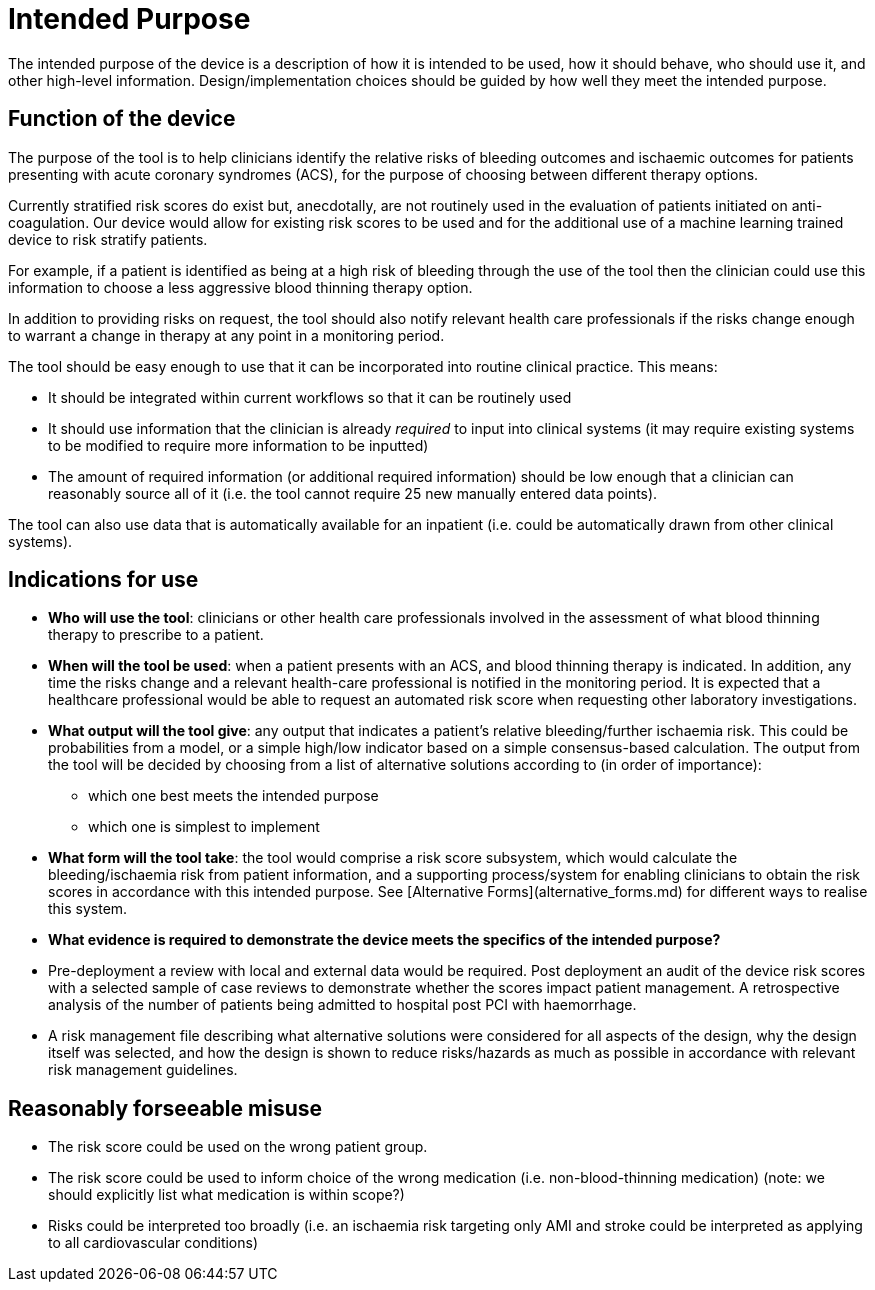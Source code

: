 = Intended Purpose

The intended purpose of the device is a description of how it is intended to be used, how it should behave, who should use it, and other high-level information. Design/implementation choices should be guided by how well they meet the intended purpose.

== Function of the device

The purpose of the tool is to help clinicians identify the relative risks of bleeding outcomes and ischaemic outcomes for patients presenting with acute coronary syndromes (ACS), for the purpose of choosing between different therapy options.

Currently stratified risk scores do exist but, anecdotally, are not routinely used in the evaluation of patients initiated on anti-coagulation.
Our device would allow for existing risk scores to be used and for the additional use of a machine learning trained device to risk stratify patients. 

For example, if a patient is identified as being at a high risk of bleeding through the use of the tool then the clinician could use this information to choose a less aggressive blood thinning therapy option.

In addition to providing risks on request, the tool should also notify relevant health care professionals if the risks change enough to warrant a change in therapy at any point in a monitoring period.

The tool should be easy enough to use that it can be incorporated into routine clinical practice. This means:

* It should be integrated within current workflows so that it can be routinely used
* It should use information that the clinician is already _required_ to input into clinical systems (it may require existing systems to be modified to require more information to be inputted)
* The amount of required information (or additional required information) should be low enough that a clinician can reasonably source all of it (i.e. the tool cannot require 25 new manually entered data points).

The tool can also use data that is automatically available for an inpatient (i.e. could be automatically drawn from other clinical systems).

== Indications for use

* **Who will use the tool**: clinicians or other health care professionals involved in the assessment of what blood thinning therapy to prescribe to a patient. 
* **When will the tool be used**: when a patient presents with an ACS, and blood thinning therapy is indicated. In addition, any time the risks change and a relevant health-care professional is notified in the monitoring period. It is expected that a healthcare professional would be able to request an automated risk score when requesting other laboratory investigations.
* **What output will the tool give**: any output that indicates a patient's relative bleeding/further ischaemia risk. This could be probabilities from a model, or a simple high/low indicator based on a simple consensus-based calculation. The output from the tool will be decided by choosing from a list of alternative solutions according to (in order of importance):
** which one best meets the intended purpose
** which one is simplest to implement
* **What form will the tool take**: the tool would comprise a risk score subsystem, which would calculate the bleeding/ischaemia risk from patient information, and a supporting process/system for enabling clinicians to obtain the risk scores in accordance with this intended purpose. See [Alternative Forms](alternative_forms.md) for different ways to realise this system.

* **What evidence is required to demonstrate the device meets the specifics of the intended purpose?** 
    * Pre-deployment a review with local and external data would be required. Post deployment an audit of the device risk scores with a selected sample of case reviews to demonstrate whether the scores impact patient management. A retrospective analysis of the number of patients being admitted to hospital post PCI with haemorrhage.
    * A risk management file describing what alternative solutions were considered for all aspects of the design, why the design itself was selected, and how the design is shown to reduce risks/hazards as much as possible in accordance with relevant risk management guidelines.
 
== Reasonably forseeable misuse

* The risk score could be used on the wrong patient group. 
* The risk score could be used to inform choice of the wrong medication (i.e. non-blood-thinning medication) (note: we should explicitly list what medication is within scope?)
* Risks could be interpreted too broadly (i.e. an ischaemia risk targeting only AMI and stroke could be interpreted as applying to all cardiovascular conditions)

